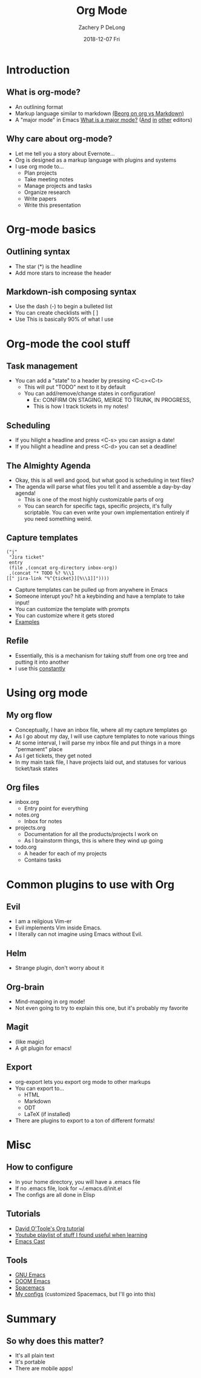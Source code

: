 #+TITLE:     Org Mode
#+AUTHOR:    Zachery P DeLong
#+EMAIL:     zach.delong@sageworks.com
#+DATE:      2018-12-07 Fri
#+OPTIONS: H:2 toc:t num:t
#+LATEX_CLASS: beamer
#+LATEX_CLASS_OPTIONS: [presentation]
#+BEAMER_THEME: Madrid
#+COLUMNS: %45ITEM %10BEAMER_ENV(Env) %10BEAMER_ACT(Act) %4BEAMER_COL(Col) %8BEAMER_OPT(Opt)


#+STARTUP: beamer
#+LaTeX_CLASS: beamer
#+LaTeX_CLASS_OPTIONS: [bigger]
#+BEAMER_THEME: Madrid

#+BEAMER_HEADER: \subtitle{Or How Emacs Took Over Zach's Life}


* Introduction
** What is org-mode? 
   #+ATTR_LATEX: :width .8\textwidth
   [[file:basic-org.png]]
   
   - An outlining format
   - Markup language similar to markdown [[https://beorgapp.com/blog/org-vs-markdown/][(Beorg on org vs Markdown)]]
   - A "major mode" in Emacs [[https://www.gnu.org/software/emacs/manual/html_node/emacs/Major-Modes.html][What is a major mode?]] ([[https://github.com/vscode-org-mode/vscode-org-mode/wiki][And]] [[https://github.com/jceb/vim-orgmode][in]] [[https://packagecontrol.io/packages/orgmode][other]] editors)
     
** Why care about org-mode?
   - Let me tell you a story about Evernote...
   - Org is designed as a markup language with plugins and systems
   - I use org mode to...
     - Plan projects
     - Take meeting notes
     - Manage projects and tasks
     - Organize research
     - Write papers
     - Write this presentation
   
* Org-mode basics
** Outlining syntax
   
   #+ATTR_LATEX: :width .8\textwidth
   [[file:org-syntax.png]]
   - The star (*) is the headline
   - Add more stars to increase the header
   
** Markdown-ish composing syntax
   - Use the dash (-) to begin a bulleted list
   - You can create checklists with [ ] 
   - Use This is basically 90% of what I use
   
* Org-mode the cool stuff
** Task management
   #+ATTR_LATEX: :width .6\textwidth
   [[file:org-todo.png]]
   - You can add a "state" to a header by pressing <C-c><C-t>
     - This will put "TODO" next to it by default
     - You can add/remove/change states in configuration!
       - Ex: CONFIRM ON STAGING, MERGE TO TRUNK, IN PROGRESS,
       - This is how I track tickets in my notes!
         
** Scheduling
   - If you hilight a headline and press <C-s> you can assign a date!
   - If you hilight a headline and press <C-d> you can set a deadline!
     
** The Almighty Agenda
   - Okay, this is all well and good, but what good is scheduling in text files?
   - The agenda will parse what files you tell it and assemble a day-by-day agenda!
     - This is one of the most highly customizable parts of org
     - You can search for specific tags, specific projects, it's fully
       scriptable.  You can even write your own implementation entirely if you
       need something weird.
       
** Capture templates
   #+BEGIN_SRC elisp
        ("j"
         "Jira ticket"
         entry
         (file ,(concat org-directory inbox-org))
         ,(concat "* TODO %? %\\1
        [[" jira-link "%^{ticket}][%\\1]]"))))
   #+END_SRC
   
   - Capture templates can be pulled up from anywhere in Emacs
   - Someone interupt you?  hit a keybinding and have a template to take input!
   - You can customize the template with prompts
   - You can customize where it gets stored
   - [[https://github.com/ZacheryPD/.dotfiles/blob/master/org/capture-templates.el][Examples]]


** Refile
   - Essentially, this is a mechanism for taking stuff from one org tree and
     putting it into another
   - I use this _constantly_

* Using org mode
** My org flow
   - Conceptually, I have an inbox file, where all my capture templates go
   - As I go about my day, I will use capture templates to note various things
   - At some interval, I will parse my inbox file and put things in a more
     "permanent" place
   - As I get tickets, they get noted
   - In my main task file, I have projects laid out, and statuses for various
     ticket/task states

** Org files
   - inbox.org
     - Entry point for everything
   - notes.org
     - Inbox for notes
   - projects.org
     - Documentation for all the products/projects I work on
     - As I brainstorm things, this is where they wind up going
   - todo.org
     - A header for each of my projects
     - Contains tasks
       
* Common plugins to use with Org
** Evil
   - I am a reilgious Vim-er
   - Evil implements Vim inside Emacs.
   - I literally can not imagine using Emacs without Evil.

** Helm
   - Strange plugin, don't worry about it
     
** Org-brain
   [[file:org-brain.png]]
   - Mind-mapping in org mode!
   - Not even going to try to explain this one, but it's probably my favorite
     
** Magit
   - (like magic)
   - A git plugin for emacs!
     
** Export
   - org-export lets you export org mode to other markups
   - You can export to...
     - HTML
     - Markdown
     - ODT
     - LaTeX (if installed)
   - There are plugins to export to a ton of different formats!
       
* Misc

** How to configure
   - In your home directory, you will have a .emacs file
   - If no .emacs file, look for ~/.emacs.d/init.el
   - The configs are all done in Elisp 
     
** Tutorials
   - [[https://orgmode.org/worg/org-tutorials/orgtutorial_dto.html][David O'Toole's Org tutorial]]
   - [[https://www.youtube.com/playlist?list=PLcOtLpLKgmT9g05zIpoAka17mv15kObtD][Youtube playlist of stuff I found useful when learning]]
   - [[https://emacscast.org][Emacs Cast]]
     
** Tools
   - [[https://www.gnu.org/software/emacs/manual/html_node/emacs/Major-Modes.html][GNU Emacs]]
   - [[https://github.com/hlissner/doom-emacs][DOOM Emacs]]
   - [[http://spacemacs.org][Spacemacs]]
   - [[https://github.com/ZacheryPD/.dotfiles][My configs]] (customized Spacemacs, but I'll go into this)

* Summary

** So why does this matter?
   - It's all plain text
   - It's portable
   - There are mobile apps!  
